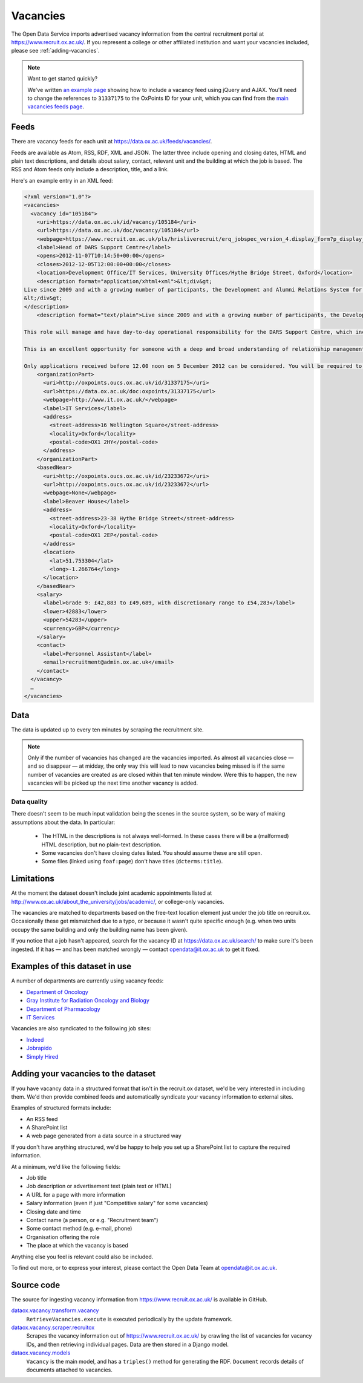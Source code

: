 Vacancies
=========

The Open Data Service imports advertised vacancy information from the central
recruitment portal at `https://www.recruit.ox.ac.uk/
<https://www.recruit.ox.ac.uk/>`_. If you represent a college or other
affiliated institution and want your vacancies included, please see
:ref:`adding-vacancies`. 

.. note ::

   Want to get started quickly?

   We've written `an example page <../_static/examples/vacancies-jquery.html>`_
   showing how to include a vacancy feed using jQuery and AJAX. You'll need  to
   change the references to ``31337175`` to the OxPoints ID for your unit,
   which you can find from the `main vacancies feeds page
   <https://data.ox.ac.uk/feeds/vacancies/>`_.


Feeds
-----

There are vacancy feeds for each unit at `https://data.ox.ac.uk/feeds/vacancies/
<https://data.ox.ac.uk/feeds/vacancies/>`_.

Feeds are available as Atom, RSS, RDF, XML and JSON. The latter three include
opening and closing dates, HTML and plain text descriptions, and details about
salary, contact, relevant unit and the building at which the job is based. The
RSS and Atom feeds only include a description, title, and a link.

Here's an example entry in an XML feed:

.. code-block:: xml

	<?xml version="1.0"?>
	<vacancies>
	  <vacancy id="105184">
	    <uri>https://data.ox.ac.uk/id/vacancy/105184</uri>
	    <url>https://data.ox.ac.uk/doc/vacancy/105184</url>
	    <webpage>https://www.recruit.ox.ac.uk/pls/hrisliverecruit/erq_jobspec_version_4.display_form?p_display_in_irish=N&amp;p_company=10&amp;p_refresh_search=Y&amp;p_process_type=&amp;p_recruitment_id=105184&amp;p_form_profile_detail=&amp;p_display_apply_ind=Y&amp;p_internal_external=E&amp;p_applicant_no=</webpage>
	    <label>Head of DARS Support Centre</label>
	    <opens>2012-11-07T10:14:50+00:00</opens>
	    <closes>2012-12-05T12:00:00+00:00</closes>
	    <location>Development Office/IT Services, University Offices/Hythe Bridge Street, Oxford</location>
	    <description format="application/xhtml+xml">&lt;div&gt;
	Live since 2009 and with a growing number of participants, the Development and Alumni Relations System for the collegiate University is critical to the next phase of Oxford&amp;#8217;s Campaign, which has an increased goal of &amp;#163;3bn, with over &amp;#163;1.4bn raised in new pledges and gifts since 2004. Envisioned to be both internally and externally recognised as the most advanced Higher Education fundraising system in Europe, DARS utilises Blackbaud CRM software and is a comprehensive tool for development and alumni relations professionals across the University, Colleges and Departments.&lt;br/&gt;&lt;br/&gt;This role will manage and have day-to-day operational responsibility for the DARS Support Centre, which incorporates more than twenty staff across the Development Office, Alumni Office and IT Services.  Its five teams provide functional, process and data, data migration, website and training support to promote, facilitate and drive the significant benefits for fundraising and alumni relations activity that can be achieved from a smarter collaborative approach to technology and to data for the collegiate University and for Oxonians and donors worldwide.&lt;br/&gt;&lt;br/&gt;This is an excellent opportunity for someone with a deep and broad understanding of relationship management business processes, backed with proven and significant experience working with and improving business systems in a complex and diverse organisation.  Exceptional negotiation and resource-planning skills are essential, coupled with the knowledge, astuteness and ability to achieve wide consensus when making decisions.&lt;br/&gt;&lt;br/&gt;Only applications received before 12.00 noon on 5 December 2012 can be considered. You will be required to upload a letter of application as part of your online application.  Interviews are currently scheduled to take place on Tuesday 11 December 2012.  It is anticipated that second interviews will take place on the afternoon of Monday 17 December 2012.
	&lt;/div&gt;
	</description>
	    <description format="text/plain">Live since 2009 and with a growing number of participants, the Development and Alumni Relations System for the collegiate University is critical to the next phase of Oxford’s Campaign, which has an increased goal of £3bn, with over £1.4bn raised in new pledges and gifts since 2004. Envisioned to be both internally and externally recognised as the most advanced Higher Education fundraising system in Europe, DARS utilises Blackbaud CRM software and is a comprehensive tool for development and alumni relations professionals across the University, Colleges and Departments.
	
	This role will manage and have day-to-day operational responsibility for the DARS Support Centre, which incorporates more than twenty staff across the Development Office, Alumni Office and IT Services.  Its five teams provide functional, process and data, data migration, website and training support to promote, facilitate and drive the significant benefits for fundraising and alumni relations activity that can be achieved from a smarter collaborative approach to technology and to data for the collegiate University and for Oxonians and donors worldwide.
	
	This is an excellent opportunity for someone with a deep and broad understanding of relationship management business processes, backed with proven and significant experience working with and improving business systems in a complex and diverse organisation.  Exceptional negotiation and resource-planning skills are essential, coupled with the knowledge, astuteness and ability to achieve wide consensus when making decisions.
	
	Only applications received before 12.00 noon on 5 December 2012 can be considered. You will be required to upload a letter of application as part of your online application.  Interviews are currently scheduled to take place on Tuesday 11 December 2012.  It is anticipated that second interviews will take place on the afternoon of Monday 17 December 2012.</description>
	    <organizationPart>
	      <uri>http://oxpoints.oucs.ox.ac.uk/id/31337175</uri>
	      <url>https://data.ox.ac.uk/doc:oxpoints/31337175</url>
	      <webpage>http://www.it.ox.ac.uk/</webpage>
	      <label>IT Services</label>
	      <address>
	        <street-address>16 Wellington Square</street-address>
	        <locality>Oxford</locality>
	        <postal-code>OX1 2HY</postal-code>
	      </address>
	    </organizationPart>
	    <basedNear>
	      <uri>http://oxpoints.oucs.ox.ac.uk/id/23233672</uri>
	      <url>http://oxpoints.oucs.ox.ac.uk/id/23233672</url>
	      <webpage>None</webpage>
	      <label>Beaver House</label>
	      <address>
	        <street-address>23-38 Hythe Bridge Street</street-address>
	        <locality>Oxford</locality>
	        <postal-code>OX1 2EP</postal-code>
	      </address>
	      <location>
	        <lat>51.753304</lat>
	        <long>-1.266764</long>
	      </location>
	    </basedNear>
	    <salary>
	      <label>Grade 9: £42,883 to £49,689, with discretionary range to £54,283</label>
	      <lower>42883</lower>
	      <upper>54283</upper>
	      <currency>GBP</currency>
	    </salary>
	    <contact>
	      <label>Personnel Assistant</label>
	      <email>recruitment@admin.ox.ac.uk</email>
	    </contact>
	  </vacancy>
	  …
	</vacancies>


Data
----

The data is updated up to every ten minutes by scraping the recruitment site.

.. note::

   Only if the number of vacancies has changed are the vacancies imported.
   As almost all vacancies close — and so disappear — at midday, the only way
   this will lead to new vacancies being missed is if the same number of
   vacancies are created as are closed within that ten minute window. Were
   this to happen, the new vacancies will be picked up the next time another
   vacancy is added.


Data quality
~~~~~~~~~~~~

There doesn't seem to be much input validation being the scenes in the source
system, so be wary of making assumptions about the data. In particular:

 * The HTML in the descriptions is not always well-formed. In these cases
   there will be a (malformed) HTML description, but no plain-text description.
 * Some vacancies don't have closing dates listed. You should assume these are
   still open.
 * Some files (linked using ``foaf:page``) don't have titles
   (``dcterms:title``).


Limitations
-----------

At the moment the dataset doesn't include joint academic appointments listed at
http://www.ox.ac.uk/about_the_university/jobs/academic/, or college-only
vacancies.

The vacancies are matched to departments based on the free-text
location element just under the job title on recruit.ox. Occasionally
these get mismatched due to a typo, or because it wasn't quite
specific enough (e.g. when two units occupy the same building and only
the building name has been given).

If you notice that a job hasn't appeared, search for the vacancy ID at
https://data.ox.ac.uk/search/ to make sure it's been ingested. If it
has — and has been matched wrongly — contact opendata@it.ox.ac.uk to
get it fixed.


Examples of this dataset in use
-------------------------------

A number of departments are currently using vacancy feeds:

* `Department of Oncology <http://www.oncology.ox.ac.uk/opportunities>`_
* `Gray Institute for Radiation Oncology and Biology <http://www.rob.ox.ac.uk/opportunities>`_
* `Department of Pharmacology <http://www.pharm.ox.ac.uk/jobvacancies>`_
* `IT Services <http://www.it.ox.ac.uk/about/jobs/>`_

Vacancies are also syndicated to the following job sites:

* `Indeed <http://www.indeed.co.uk/University-of-Oxford-jobs>`_
* `Jobrapido <http://uk.jobrapido.com/?w=www.ox.ac.uk&p=1&shm=all>`_
* `Simply Hired <http://www.simplyhired.co.uk/>`_

.. _adding-vacancies:


Adding your vacancies to the dataset
------------------------------------

If you have vacancy data in a structured format that isn't in the recruit.ox
dataset, we'd be very interested in including them. We'd then provide combined
feeds and automatically syndicate your vacancy information to external sites.

Examples of structured formats include:

* An RSS feed
* A SharePoint list
* A web page generated from a data source in a structured way

If you don't have anything structured, we'd be happy to help you set up a
SharePoint list to capture the required information.

At a minimum, we'd like the following fields:

* Job title
* Job description or advertisement text (plain text or HTML)
* A URL for a page with more information
* Salary information (even if just "Competitive salary" for some vacancies)
* Closing date and time
* Contact name (a person, or e.g. "Recruitment team")
* Some contact method (e.g. e-mail, phone)
* Organisation offering the role
* The place at which the vacancy is based

Anything else you feel is relevant could also be included.

To find out more, or to express your interest, please contact the Open Data
Team at opendata@it.ox.ac.uk.


Source code
-----------

The source for ingesting vacancy information from https://www.recruit.ox.ac.uk/
is available in GitHub.

`dataox.vacancy.transform.vacancy <https://github.com/ox-it/dataox/blob/master/dataox/vacancy/transform/vacancy.py>`_
    ``RetrieveVacancies.execute`` is executed periodically by the update
    framework.
`dataox.vacancy.scraper.recruitox <https://github.com/ox-it/dataox/blob/master/dataox/vacancy/scraper/recruitox.py>`_
    Scrapes the vacancy information out of https://www.recruit.ox.ac.uk/ by
    crawling the list of vacancies for vacancy IDs, and then retrieving
    individual pages. Data are then stored in a Django model.
`dataox.vacancy.models <https://github.com/ox-it/dataox/blob/master/dataox/vacancy/models.py>`_
    ``Vacancy`` is the main model, and has a ``triples()`` method for
    generating the RDF. ``Document`` records details of documents attached to
    vacancies.
